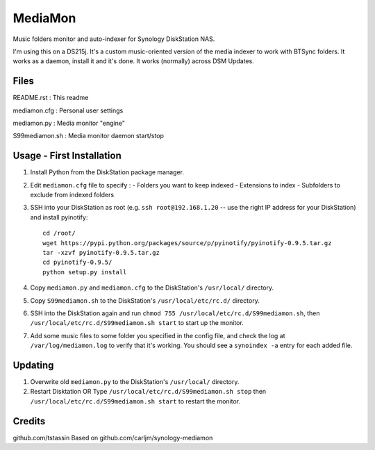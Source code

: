 MediaMon
========

Music folders monitor and auto-indexer for Synology DiskStation NAS.

I'm using this on a DS215j.
It's a custom music-oriented version of the media indexer to work with BTSync folders.
It works as a daemon, install it and it's done.
It works (normally) across DSM Updates.

Files
-----

README.rst : This readme

mediamon.cfg : Personal user settings

mediamon.py : Media monitor "engine"

S99mediamon.sh : Media monitor daemon start/stop

Usage - First Installation
--------------------------

1. Install Python from the DiskStation package manager.

2. Edit ``mediamon.cfg`` file to specify :
   - Folders you want to keep indexed
   - Extensions to index
   - Subfolders to exclude from indexed folders
   
3. SSH into your DiskStation as root (e.g. ``ssh root@192.168.1.20`` -- use the
   right IP address for your DiskStation) and install pyinotify::

    cd /root/
    wget https://pypi.python.org/packages/source/p/pyinotify/pyinotify-0.9.5.tar.gz
    tar -xzvf pyinotify-0.9.5.tar.gz
    cd pyinotify-0.9.5/
    python setup.py install

4. Copy ``mediamon.py`` and ``mediamon.cfg`` to the DiskStation's ``/usr/local/`` directory.

5. Copy ``S99mediamon.sh`` to the DiskStation's ``/usr/local/etc/rc.d/`` directory.

6. SSH into the DiskStation again and run ``chmod 755 /usr/local/etc/rc.d/S99mediamon.sh``,
   then ``/usr/local/etc/rc.d/S99mediamon.sh start`` to start up the monitor.

7. Add some music files to some folder you specified in the config file, and check the log at 
   ``/var/log/mediamon.log`` to verify that it's working. You should see a ``synoindex -a`` entry for each 
   added file.

Updating
--------

1. Overwrite old ``mediamon.py`` to the DiskStation's ``/usr/local/`` directory.

2. Restart Disktation 
   OR 
   Type ``/usr/local/etc/rc.d/S99mediamon.sh stop`` then  ``/usr/local/etc/rc.d/S99mediamon.sh start``
   to restart the monitor.

Credits
-------
github.com/tstassin
Based on github.com/carljm/synology-mediamon
